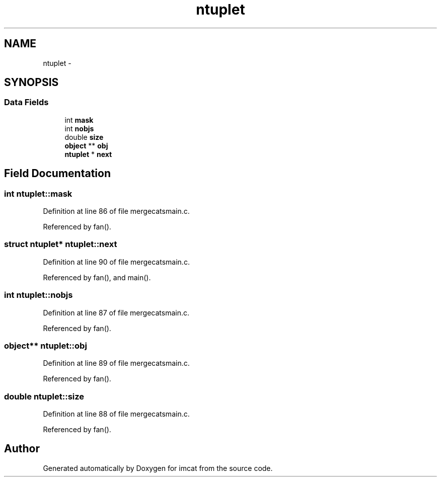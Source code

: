 .TH "ntuplet" 3 "23 Dec 2003" "imcat" \" -*- nroff -*-
.ad l
.nh
.SH NAME
ntuplet \- 
.SH SYNOPSIS
.br
.PP
.SS "Data Fields"

.in +1c
.ti -1c
.RI "int \fBmask\fP"
.br
.ti -1c
.RI "int \fBnobjs\fP"
.br
.ti -1c
.RI "double \fBsize\fP"
.br
.ti -1c
.RI "\fBobject\fP ** \fBobj\fP"
.br
.ti -1c
.RI "\fBntuplet\fP * \fBnext\fP"
.br
.in -1c
.SH "Field Documentation"
.PP 
.SS "int \fBntuplet::mask\fP"
.PP
Definition at line 86 of file mergecatsmain.c.
.PP
Referenced by fan().
.SS "struct \fBntuplet\fP* \fBntuplet::next\fP"
.PP
Definition at line 90 of file mergecatsmain.c.
.PP
Referenced by fan(), and main().
.SS "int \fBntuplet::nobjs\fP"
.PP
Definition at line 87 of file mergecatsmain.c.
.PP
Referenced by fan().
.SS "\fBobject\fP** \fBntuplet::obj\fP"
.PP
Definition at line 89 of file mergecatsmain.c.
.PP
Referenced by fan().
.SS "double \fBntuplet::size\fP"
.PP
Definition at line 88 of file mergecatsmain.c.
.PP
Referenced by fan().

.SH "Author"
.PP 
Generated automatically by Doxygen for imcat from the source code.
